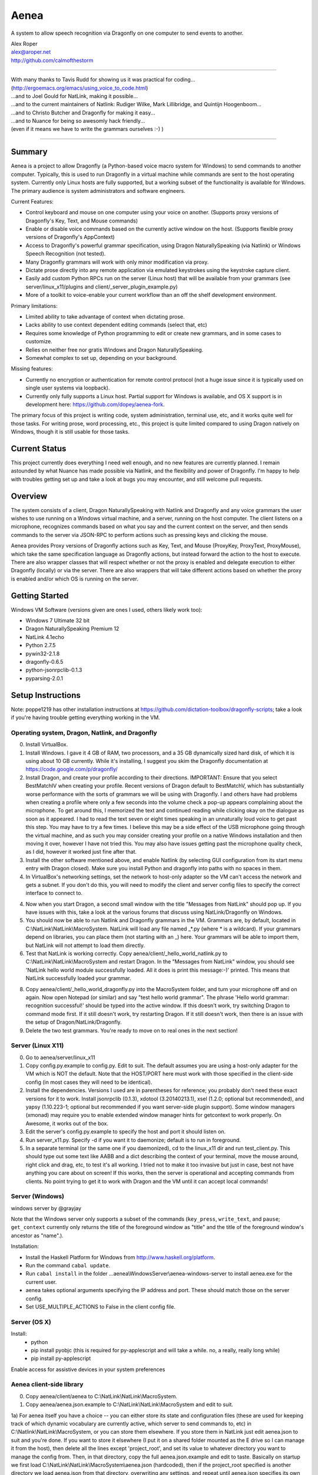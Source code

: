=================
Aenea
=================

A system to allow speech recognition via Dragonfly on one computer to send events to another.

| Alex Roper
| alex@aroper.net
| http://github.com/calmofthestorm

-------------------------------------------------------------------------------------------

| With many thanks to Tavis Rudd for showing us it was practical for coding...
| (http://ergoemacs.org/emacs/using_voice_to_code.html)
| ...and to Joel Gould for NatLink, making it possible...
| ...and to the current maintainers of Natlink: Rudiger Wilke, Mark Lillibridge, and Quintijn Hoogenboom...
| ...and to Christo Butcher and Dragonfly for making it easy...
| ...and to Nuance for being so awesomly hack friendly...
| (even if it means we have to write the grammars ourselves :-) )

-------------------------------------------------------------------------------------------

Summary
-------

Aenea is a project to allow Dragonfly (a Python-based voice macro system for Windows) to send commands to another computer. Typically, this is used to run Dragonfly in a virtual machine while commands are sent to the host operating system. Currently only Linux hosts are fully supported, but a working subset of the functionality is available for Windows. The primary audience is system administrators and software engineers.

Current Features:

- Control keyboard and mouse on one computer using your voice on another. (Supports proxy versions of Dragonfly's Key, Text, and Mouse commands)
- Enable or disable voice commands based on the currently active window on the host. (Supports flexible proxy versions of Dragonfly's AppContext)
- Access to Dragonfly's powerful grammar specification, using Dragon NaturallySpeaking (via Natlink) or Windows Speech Recognition (not tested).
- Many Dragonfly grammars will work with only minor modification via proxy.
- Dictate prose directly into any remote application via emulated keystrokes using the keystroke capture client.
- Easily add custom Python RPCs run on the server (Linux host) that will be available from your grammars (see server/linux_x11/plugins and client/_server_plugin_example.py)
- More of a toolkit to voice-enable your current workflow than an off the shelf development environment.

Primary limitations:

- Limited ability to take advantage of context when dictating prose.
- Lacks ability to use context dependent editing commands (select that, etc)
- Requires some knowledge of Python programming to edit or create new grammars, and in some cases to customize.
- Relies on neither free nor gratis Windows and Dragon NaturallySpeaking.
- Somewhat complex to set up, depending on your background.

Missing features:

- Currently no encryption or authentication for remote control protocol (not a huge issue since it is typically used on single user systems via loopback).
- Currently only fully supports a Linux host. Partial support for Windows is available, and OS X support is in development here: https://github.com/dopey/aenea-fork.

The primary focus of this project is writing code, system administration, terminal use, etc, and it works quite well for those tasks. For writing prose, word processing, etc., this project is quite limited compared to using Dragon natively on Windows, though it is still usable for those tasks.

Current Status
---------------
This project currently does everything I need well enough, and no new features are currently planned. I remain astounded by what Nuance has made possible via Natlink, and the flexibility and power of Dragonfly. I'm happy to help with troubles getting set up and take a look at bugs you may encounter, and still welcome pull requests.

Overview
--------

The system consists of a client, Dragon NaturallySpeaking with Natlink and Dragonfly and any voice grammars the user wishes to use running on a Windows virtual machine, and a server, running on the host computer. The client listens on a microphone, recognizes commands based on what you say and the current context on the server, and then sends commands to the server via JSON-RPC to perform actions such as pressing keys and clicking the mouse.

Aenea provides Proxy versions of Dragonfly actions such as Key, Text, and Mouse (ProxyKey, ProxyText, ProxyMouse), which take the same specification language as Dragonfly actions, but instead forward the action to the host to execute. There are also wrapper classes that will respect whether or not the proxy is enabled and delegate execution to either Dragonfly (locally) or via the server. There are also wrappers that will take different actions based on whether the proxy is enabled and/or which OS is running on the server.

Getting Started
---------------

Windows VM Software (versions given are ones I used, others likely work too):

- Windows 7 Ultimate 32 bit
- Dragon NaturallySpeaking Premium 12
- NatLink 4.1echo
- Python 2.7.5
- pywin32-2.1.8
- dragonfly-0.6.5
- python-jsonrpclib-0.1.3
- pyparsing-2.0.1

Setup Instructions
------------------

Note: poppe1219 has other installation instructions at https://github.com/dictation-toolbox/dragonfly-scripts; take a look if you're having trouble getting everything working in the VM.

Operating system, Dragon, Natlink, and Dragonfly
~~~~~~~~~~~~~~~~~~~~~~~~~~~~~~~~~~~~~~~~~~~~~~~~

0) Install VirtualBox.

1) Install Windows. I gave it 4 GB of RAM, two processors, and a 35 GB dynamically sized hard disk, of which it is using about 10 GB currently. While it's installing, I suggest you skim the Dragonfly documentation at https://code.google.com/p/dragonfly/

2) Install Dragon, and create your profile according to their directions. IMPORTANT: Ensure that you select BestMatchIV when creating your profile. Recent versions of Dragon default to BestMatchV, which has substantially worse performance with the sorts of grammars we will be using with Dragonfly. I and others have had problems when creating a profile where only a few seconds into the volume check a pop-up appears complaining about the microphone. To get around this, I memorized the text and continued reading while clicking okay on the dialogue as soon as it appeared. I had to read the text seven or eight times speaking in an unnaturally loud voice to get past this step. You may have to try a few times. I believe this may be a side effect of the USB microphone going through the virtual machine, and as such you may consider creating your profile on a native Windows installation and then moving it over, however I have not tried this. You may also have issues getting past the microphone quality check, as I did, however it worked just fine after that.

3) Install the other software mentioned above, and enable Natlink (by selecting GUI configuration from its start menu entry with Dragon closed). Make sure you install Python and dragonfly into paths with no spaces in them.

4) In VirtualBox's networking settings, set the network to host-only adapter so the VM can't access the network and gets a subnet. If you don't do this, you will need to modify the client and server config files to specify the correct interface to connect to.

4) Now when you start Dragon, a second small window with the title "Messages from NatLink" should pop up. If you have issues with this, take a look at the various forums that discuss using NatLink/Dragonfly on Windows.

5) You should now be able to run Natlink and Dragonfly grammars in the VM. Grammars are, by default, located in C:\\NatLink\\NatLink\\MacroSystem. NatLink will load any file named _*.py (where * is a wildcard). If your grammars depend on libraries, you can place them (not starting with an _) here. Your grammars will be able to import them, but NatLink will not attempt to load them directly.

6) Test that NatLink is working correctly. Copy aenea/client/_hello_world_natlink.py to C:\\NatLink\\NatLink\\MacroSystem and restart Dragon. In the "Messages from NatLink" window, you should see 'NatLink hello world module successfully loaded. All it does is print this message:-)' printed. This means that NatLink successfully loaded your grammar.

8) Copy aenea/client/_hello_world_dragonfly.py into the MacroSystem folder, and turn your microphone off and on again. Now open Notepad (or similar) and say "test hello world grammar". The phrase 'Hello world grammar: recognition successful!' should be typed into the active window. If this doesn't work, try switching Dragon to command mode first. If it still doesn't work, try restarting Dragon. If it still doesn't work, then there is an issue with the setup of Dragon/NatLink/Dragonfly.

9) Delete the two test grammars. You're ready to move on to real ones in the next section!

Server (Linux X11)
~~~~~~~~~~~~~~~~~~

0) Go to aenea/server/linux_x11

1) Copy config.py.example to config.py. Edit to suit. The default assumes you are using a host-only adapter for the VM which is NOT the default. Note that the HOST/PORT here must work with those specified in the client-side config (in most cases they will need to be identical).

2) Install the dependencies. Versions I used are in parentheses for reference; you probably don't need these exact versions for it to work. Install jsonrpclib (0.1.3), xdotool (3.20140213.1), xsel (1.2.0; optional but recommended), and yapsy (1.10.223-1; optional but recommended if you want server-side plugin support). Some window managers (xmonad) may require you to enable extended window manager hints for getcontext to work properly. On Awesome, it works out of the box.

3) Edit the server's config.py.example to specify the host and port it should listen on.

4) Run server_x11.py. Specify -d if you want it to daemonize; default is to run in foreground.

5) In a separate terminal (or the same one if you daemonized), cd to the linux_x11 dir and run test_client.py. This should type out some text like AABB and a dict describing the context of your terminal, move the mouse around, right click and drag, etc, to test it's all working. I tried not to make it too invasive but just in case, best not have anything you care about on screen! If this works, then the server is operational and accepting commands from clients. No point trying to get it to work with Dragon and the VM until it can accept local commands!

Server (Windows)
~~~~~~~~~~~~~~~~

windows server by @grayjay

Note that the Windows server only supports a subset of the commands (``key_press``, ``write_text``, and ``pause``; ``get_context`` currently only returns the title of the foreground window as "title" and the title of the foreground window's ancestor as "name".).

Installation:

- Install the Haskell Platform for Windows from http://www.haskell.org/platform.
- Run the command ``cabal update``.
- Run ``cabal install`` in the folder ...aenea\\WindowsServer\\aenea-windows-server to install aenea.exe for the current user.
- aenea takes optional arguments specifying the IP address and port. These should match those on the server config.
- Set USE_MULTIPLE_ACTIONS to False in the client config file.

Server (OS X)
~~~~~~~~~~~~~~~~~~~~~~~~~~~~~~~~~~~
Install:
  - python
  - pip install pyobjc   (this is required for py-applescript and will take a while.  no, a really, really long while)
  - pip install py-applescript
  
Enable access for assistive devices in your system preferences


Aenea client-side library
~~~~~~~~~~~~

0) Copy aenea/client/aenea to C:\\NatLink\\NatLink\\MacroSystem.

1) Copy aenea/aenea.json.example to C:\\NatLink\\NatLink\\MacroSystem and edit to suit.

1a) For aenea itself you have a choice -- you can either store its state and configuration files (these are used for keeping track of which dynamic vocabulary are currently active, which server to send commands to, etc) in C:\\Natlink\\NatLink\\MacroSystem, or you can store them elsewhere. If you store them in NatLink just edit aenea.json to suit and you're done. If you want to store it elsewhere (I put it on a shared folder mounted as the E drive so I can manage it from the host), then delete all the lines except 'project_root', and set its value to whatever directory you want to manage the config from. Then, in that directory, copy the full aenea.json.example and edit to taste. Basically on startup we first load C:\\NatLink\\NatLink\\MacroSystem\\aenea.json (hardcoded), then if the project_root specified is another directory we load aenea.json from that directory, overwriting any settings, and repeat until aenea.json specifies its own path (or a cycle which is an error). All other config files are relative to the project_root.

1b) If not using VirtualBox host only adapter as described above, you will need to set the host and port to the correct settings.

4) Copy aenea/client/_hello_world_aenea.py to C:\\NatLink\\NatLink\\MacroSystem, and restart Dragon. Now try saying "test hello world remote grammar". The text "Aenea remote setup operational" should be typed through the server, into whatever window is in the foreground (including potentially the VM itself.) The server will also print updates for every command received and executed to aid in debugging setup issues. If it doesn't work, check the NatLink window for backtraces as well. Note that the JSON-RPC library will serialize and return Python exceptions from the server to print in the NatLink window, so a backtrace in that window can be either from the client or the server.

5) If all's well, delete _hello_world_aenea.py.

Built-In Optional Modules
~~~~~~~~~~~~~~~~~~~~~~~~~

While optional, Aenea comes with two very useful modules.

_aenea.py allows you to dynamically switch between local (i.e., in the VM) and remote (i.e., send to server), as well as changing which server commands are sent to (if you're using several different computers). It will also print useful information when the module is loaded such as the current networking settings. To install, just copy client/_aenea.py to NatLink directory. It is configured in ROOT/grammar_config/aenea.json, there you can rebind commands and add or remove servers to connect to. It reads and writes ROOT/server_state.json to keep track of which server is currently active.

_vocabulary.py is used by most of my grammars, and allows multiple grammars to make use of the same set of vocabulary. (For example, one may want access to Python vocabulary both in a VIM grammar and a generic edit grammar). It makes use of ROOT/vocabulary_config. ROOT/vocabulary_config/static contains vocabularies that are always enabled, and ROOT/vocabulary_config/dynamic contains vocabularies that may be switched on and off by the user at will. ROOT/vocabulary_config/enabled.json (read and written) keeps track of the current state of dynamic vocabularies. You can rebind the commands used to control vocabulary in ROOT/grammar_config/vocabulary.json. To install, just copy client/_vocabulary.py into the NatLink dir.

Aenea Dictation Client (optional)
~~~~~~~~~~~~~~~~~~~~~~~~~~~~~~~~~~~
Also available is a dictation capture client @poppe1219 wrote. This is simply a window that captures all keystrokes typed into it an relays them to the Linux host. If you disable Dragon's dictation box, you can dictate in Dragon's normal mode with the capture client in the foreground in Windows. Dragon will then type into the client, which will send the keystrokes to the server. You can still use grammars with the client in the foreground. To use, just copy client/aenea_client.py to NatLink and run it. By default, all grammars will only work when the client is in the foreground. You can change this behavior in aenea.json by setting restrict_proxy_to_aenea_client to false.

Snapshot and backup (MANDATORY)
~~~~~~~~~~~~~~~~~~~~~~~~~~~~~~~~~

This is a brittle setup. Part of why I went with a Windows VM and remote connection rather than something like Platypus and/or wine is for the encapsulation. Several times, my VM has broken for no clear reason, with Dragon permacrashing, NatLink not starting, etc, and I was unable to fix it. Reverting to a snapshot easily and quickly fixed my problem, and in the year+ I've used this I've never had more than a few minutes of downtime thanks to snapshots and backups. Once you have it working, take a snapshot AND backup your VM image. You don't want to have to go through that setup process ever again. Seriously, do it now. I'll wait. Don't think of this VM as a OS, think of it as an embedded device that just does one thing.

Security
----------------

Virtual machines have a nasty tendency to not be up-to-date and at any rate they increase the attack surface. Therefore I recommend that you select "Host-only adapter" in virtual box so that the virtual machine can only connect to your computer and not to the Internet, thus limiting its potential to get compromised.

Please remember that the server simply accepts any connection made to it and will execute the commands given, that command streams are neither authenticated nor encrypted, and that the server is not written to deal with untrusted clients. I hope to address authentication and encryption in the future (I see little point to dealing with untrusted clients given they literally control your computer), but for now I strongly suggest only running the system on a network interface you trust (i.e., VirtualBox's subnet). Be careful that other virtual machines you may run on the same system cannot access it, if you are concerned about security.

Using Aenea-Aware Modules
-------------------------

Drop them in C:\\NatLink\\NatLink\\MacroSystem\\ along with anything they depend on. In theory you can just say "force natlink to reload all grammars" (if you are using the _aenea module), but if anything goes wrong just restart Dragon.

Using Dragonfly Modules
--------------------------

To make a dragonfly module work with Aenea, add the line::

      from aenea.strict import *
      
to the top of the file below the rest of the imports. This will replace Dragonfly's action and context classes with those from Aenea. Some dragonfly modules make use of actions or context features that require modification to work with Aenea, or will not work at all. This of course assumes * import style was used for dragonfly in the module.

Non-exhaustive list of Dragonfly modules that should work (with the above change):

- multiedit
- cmdmemory
- kbbreak
- firefox (except save_now command)
- audacity

Writing Your Own Modules
----------------------------
Writing your own modules is quite easy and the Dragonfly documentation is extensive. This section details what you will need to know to make your modules work via a proxy, and does not duplicate the Dragonfly documentation.

Aenea provides several classes which take an action via the proxy server. Their class names start with Proxy:

- ProxyAppContext -- provides an AppContext that lets you match on the title, window class/window class name, etc of the currently active window on the host. This tries to be a drop-in replacement for AppContext, but can't quite work the same way since we need to take X11 properties into account.
- ProxyCustomAppContext -- provides a custom context that allows querying by any value the server provides. See the docstring for details.
- ProxyCrossPlatformContext -- chooses between one of several contexts based on what OS the server reports is running. Pass in a dict-like from OS to Context. Note that the OS is queried dynamically -- whenever we use the context, so you can use this if you need to switch between servers.
- ProxyPlatformContext -- chooses between one of two contexts based on whether or not we are currently sending commands to the proxy server -- so you can use the same grammer on the VM/local machine and via proxy.
- ProxyKey, ProxyMouse, ProxyText -- very similar to Dragonfly's, but support additional functionality (e.g., the Key can accept Linux keysyms as well as Dragonfly ones). See their docstrings for details.
- ProxyMousePhantomClick -- Move mouse to a location, click, return. From the user's perspective, click without moving the mouse.

Additionally, there are two wrapper layers to make it easier to write a grammar that works both locally and via proxy -- aenea.lax and aenea.strict. They are identical except in how they handle errors. Strict (default) is useful when you want to write one grammar that works both locally and remotely. When the grammar is loaded, it creates a Dragonfly and Proxy object (for each OS if appropriate), and if any errors occur, it raises.

The lax version will ignore errors at grammar load time and only raise them if you attempt to actually use an invalid object. So for example, if you have a Key object press a Linux keysym, it will only error if you attempt to execute the action on the local host. If you used the strict version, your grammar would be prevented from loading:

- AeneaAction -- performs one of two actions based on whether the proxy server is currently enabled.
- AeneaContext -- uses one of two contexts based on whether the proxy server is currently enabled.
- AlwaysContext, NeverContext, NoAction -- useful for combining actions/contexts -- support combinator operators but do nothing.
- ContextAction -- takes a different action based on which context is currently active. Takes a list of (context, action) pairs. Whenever executed, all actions whose context matches are executed.
- Key, Text, Mouse -- Executes either on proxy or locally based on whether proxy server is currently enabled.

Taking advantage of the vocabulary system
-----------------------------------------

I noticed that many of my grammars had similar vocabulary but wanted to put them in different places, leading to duplication. In particular, both vim and multiedit should be usable for programming, and as such duplicated a great deal of both language specific vocabulary as well as general help. Since both of these grammars make use of nested trees, and chaining commands together in the grammar, I wanted to separate vocabulary and grammar.

Inspired by the dynamics system @nirvdrum wrote, I also wanted the ability to dynamically disable and enable certain vocabulary as appropriate (e.g., disable Python vocabulary when not using Python). The vocabulary system allows you to define vocabulary items that grammars can then hook into. Currently, multiedit, vim, and _vocabulary use them.

There are two types of vocabulary, due to Dragonfly/NatLink limitations. Static vocabularies are loaded at system start, cannot be dynamically enabled/disabled, and you need to restart Dragon to reload them. On the plus side, they can use more complex specifications such as "reload [all] (configuration|config)".

Dynamic vocabulary is limited to straight key-value pairs -- what you say and what is typed. However _vocabulary.py lets you dynamically turn them on/off as necessary.

Writing a Vocabulary
--------------------

The format is identical for both static and dynamic vocabularies. You create a JSON file in ROOT/vocabulary_config/static or ROOT/vocabulary_config/dynamic, containing several properties. "name" is what you will say to enable/disable the grammar. "tags" is a list of tags, explained below. "shortcuts" is a mapping from what you say to what KEY(s) are pressed (i.e., the string is used as the spec for a Key object). "vocabulary" is a mapping from what you say to what you get.

In addition to plain text, the value may also specify Text, Key, and Mouse actions (see the end of python.json for an example of this).

Using Vocabularies in your Grammar
----------------------------------

Vocabularies are attached to grammars by use of the tag system. Your grammars may request one or more tags, which are simply hooks vocabularies can attach to. So for example, multiedit creates "multiedit" and "multiedit.count" hooks, which are simply things which may be chained together. The .count hook means you can say a number after it to do it N times. The dynamic Eclipse vocabulary is a good example of this. For example, my Python vocabulary says it should be active in "vim.insertions.code", "multiedit", and "global". This is best explained by examining the example vocabularies at https://github.com/dictation-toolbox/aenea-grammars/tree/master/vocabulary_config.

The "global" tag is special -- it's used by _vocabulary.py for things you should be able to say anywhere. The reason it's a special case is because we want to make sure that there aren't multiple grammars competing to recognize an entry. Thus, a grammar may suppress a tag in the global context (multiedit and vim do this), so that whenever they are in use, _vocabulary won't recognize the tags they've taken over. See multiedit and vim for examples of this.

The whole system can sound quite intimidating at first (much like Dragonfly) but it's not as bad as it sounds to use, I promise! Just take a look at the example grammars and vocabularies and you'll be writing your own in no time! (example grammars: https://github.com/dictation-toolbox/aenea-grammars)

Grammar Configuration
---------------------

configuration.py is designed to provide easy to use code for grammars to read config files under PROJECT_ROOT/grammar_config. In particular, they make it easy for a grammar to allow users to overwrite their keybindings. This is similar to the idea behind Dragonfly's configuration system, but simpler and less powerful -- you can't include arbitrary code. Grammars need not use this system, but all mine do.

Documentation
-------------

The API and core are extensively documented via pydoc. I tried to provide a high level description of how it all fits together in this README, but for the latest/details, see the pydoc. aenea should import on Linux even though Dragonfly isn't there (necessary for running tests), so you should be able to browse/read the docs.

Server Plugins
--------------

You can add custom RPCs to the server using the plugin system (using yapsy). Take a look at the example plugin and corresponding grammar for details.

Writing Your Own Server
---------------------------

Writing your own server should be fairly straightforward. All you would need to do is implement the JSON-RPC calls from server_x11.py. The protocol as of this writing should be reasonably stable, although I do intend to add encryption and authentication support in the future, but this will likely occur via TLS.

Help!
------

Please feel free to post in the Dragonfly Google group https://groups.google.com/forum/#!forum/dragonflyspeech or to email me if you have questions about this system or issues getting it working. I don't use it as much as I used to, but I'm still happy to discuss getting it to work and improving it, particularly the setup instructions, and I've learned a great deal from other users already.

Please feel free to email me if you have questions about this system or issues getting it working. I don't use it as much as I used to, but I'm still happy to discuss getting it to work and improving it, particularly the setup instructions.
